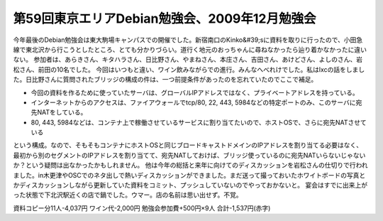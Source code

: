 ﻿第59回東京エリアDebian勉強会、2009年12月勉強会
############################################################


今年最後のDebian勉強会は東大駒場キャンパスでの開催でした。新宿南口のKinko&#39;sに資料を取りに行ったので、小田急線で東北沢から行こうとしたところ、とても分かりづらい。道行く地元のおっちゃんに尋ねなかったら辿り着かなかったに違いない。
参加者は、あらきさん、キタハラさん、日比野さん、やまねさん、本庄さん、吉田さん、あけどさん、よしのさん、岩松さん、前田の10名でした。
今回はいつもと違い、ワイン飲みながらでの進行。みんなへべれけでした。私はlxcの話をしました。日比野さんに質問されたブリッジの構成の件は、一つ前提条件があったのを忘れていたのでここで補足。

* 今回の資料を作るために使っていたサーバは、グローバルIPアドレスではなく、プライベートアドレスを持っている。
* インターネットからのアクセスは、ファイアウォールでtcp/80, 22, 443, 5984などの特定ポートのみ、このサーバに宛先NATをしている。
* 80, 443, 5984などは、コンテナ上で稼働させているサービスに割り当てたいので、ホストOSで、さらに宛先NATさせている

という構成。なので、そもそもコンテナにホストOSと同じブロードキャストドメインのIPアドレスを割り当てる必要はなく、最初から別のセグメントのIPアドレスを割り当てて、宛先NATしておけば、ブリッジ使っているのに宛先NATいらないじゃないか？という疑問は出なかったかもしれません。
他は今年の総括と来年に向けてのディスカッションを岩松さんの仕切りで行われました。in木更津やOSCでのネタ出しで熱いディスカッションができました。まだ送って撮っておいたホワイトボードの写真とかディスカッションしながら更新していた資料をコミット、プッシュしていないのでやっておかないと。
宴会はすでに出来上がった状態で下北沢駅近くの店で鍋でした。ウマー。店の名前は思い出せず。不覚。

資料コピー分11人-4,037円
ワイン代-2,000円
勉強会参加費+500円×9人
合計-1,537円(赤字)




.. author:: mkouhei
.. categories:: Debian, meeting, 
.. tags::


